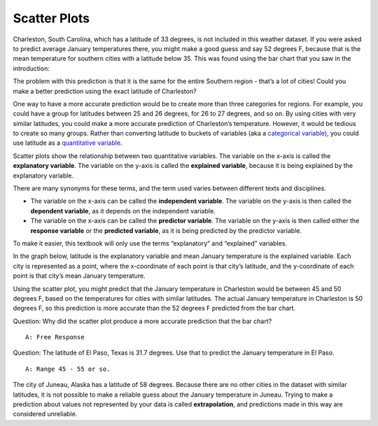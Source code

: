 .. Copyright (C)  Google, Runestone Interactive LLC
    This work is licensed under the Creative Commons Attribution-ShareAlike 4.0
    International License. To view a copy of this license, visit
    http://creativecommons.org/licenses/by-sa/4.0/.

Scatter Plots
=============

Charleston, South Carolina, which has a latitude of 33 degrees, is not included 
in this weather dataset. If you were asked to predict average January
temperatures there, you might make a good guess and say 52 degrees F,
because that is the mean temperature for southern cities with a latitude
below 35. This was found using the bar chart that you saw in the introduction:

.. image:: figures/scatter3.png
   :align: center
   :alt: Bar chart of average temperatures and latitude.

The problem with this prediction is that it is the same for
the entire Southern region - that’s a lot of cities! Could you make a
better prediction using the exact latitude of Charleston?

One way to have a more accurate prediction would be to create more than
three categories for regions. For example, you could have a group for
latitudes between 25 and 26 degrees, for 26 to 27 degrees, and so on. By
using cities with very similar latitudes, you could make a more accurate
prediction of Charleston’s temperature. However, it would be tedious to
create so many groups. Rather than converting latitude to buckets of
variables (aka a `categorical variable`_),
you could use latitude as a `quantitative variable`_.

Scatter plots show the relationship between two quantitative variables.
The variable on the x-axis is called the **explanatory variable**. The
variable on the y-axis is called the **explained variable**, because it
is being explained by the explanatory variable.

There are many synonyms for these terms, and the term used varies
between different texts and disciplines.

-  The variable on the x-axis can be called the **independent
   variable**. The variable on the y-axis is then called the **dependent
   variable**, as it depends on the independent variable.
-  The variable on the x-axis can be called the **predictor variable**.
   The variable on the y-axis is then called either the **response
   variable** or the **predicted variable**, as it is being predicted by
   the predictor variable.

To make it easier, this textbook will only use the terms “explanatory”
and “explained” variables.

In the graph below, latitude is the explanatory variable and mean
January temperature is the explained variable. Each city is represented
as a point, where the x-coordinate of each point is that city’s
latitude, and the y-coordinate of each point is that city’s mean January
temperature.

.. image:: figures/latitude_vs_temp.png
   :align: center
   :alt: A scatterplot of latitude and average January temperatures.

Using the scatter plot, you might predict that the January temperature
in Charleston would be between 45 and 50 degrees F, based on the
temperatures for cities with similar latitudes. The actual January
temperature in Charleston is 50 degrees F, so this prediction is more
accurate than the 52 degrees F predicted from the bar chart.

Question: Why did the scatter plot produce a more accurate prediction
that the bar chart?

::

   A: Free Response

Question: The latitude of El Paso, Texas is 31.7 degrees. Use that to
predict the January temperature in El Paso.

::

   A: Range 45 - 55 or so.

The city of Juneau, Alaska has a latitude of 58 degrees. Because there
are no other cities in the dataset with similar latitudes, it is not
possible to make a reliable guess about the January temperature in
Juneau. Trying to make a prediction about values not represented by your
data is called **extrapolation**, and predictions made in this way are
considered unreliable.

.. _categorical variable: https://github.com/google/applied-computing-series/blob/master/ac1/_sources/basic_descriptive_statistics/variables.rst#id2
.. _quantitative variable: https://github.com/google/applied-computing-series/blob/master/ac1/_sources/basic_descriptive_statistics/variables.rst#id2
